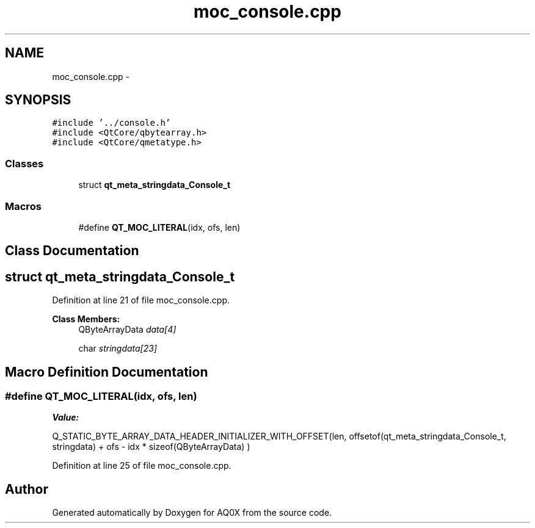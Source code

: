 .TH "moc_console.cpp" 3 "Thu Oct 30 2014" "Version V0.0" "AQ0X" \" -*- nroff -*-
.ad l
.nh
.SH NAME
moc_console.cpp \- 
.SH SYNOPSIS
.br
.PP
\fC#include '\&.\&./console\&.h'\fP
.br
\fC#include <QtCore/qbytearray\&.h>\fP
.br
\fC#include <QtCore/qmetatype\&.h>\fP
.br

.SS "Classes"

.in +1c
.ti -1c
.RI "struct \fBqt_meta_stringdata_Console_t\fP"
.br
.in -1c
.SS "Macros"

.in +1c
.ti -1c
.RI "#define \fBQT_MOC_LITERAL\fP(idx, ofs, len)"
.br
.in -1c
.SH "Class Documentation"
.PP 
.SH "struct qt_meta_stringdata_Console_t"
.PP 
Definition at line 21 of file moc_console\&.cpp\&.
.PP
\fBClass Members:\fP
.RS 4
QByteArrayData \fIdata[4]\fP 
.br
.PP
char \fIstringdata[23]\fP 
.br
.PP
.RE
.PP
.SH "Macro Definition Documentation"
.PP 
.SS "#define QT_MOC_LITERAL(idx, ofs, len)"
\fBValue:\fP
.PP
.nf
Q_STATIC_BYTE_ARRAY_DATA_HEADER_INITIALIZER_WITH_OFFSET(len, \
    offsetof(qt_meta_stringdata_Console_t, stringdata) + ofs \
        - idx * sizeof(QByteArrayData) \
    )
.fi
.PP
Definition at line 25 of file moc_console\&.cpp\&.
.SH "Author"
.PP 
Generated automatically by Doxygen for AQ0X from the source code\&.
